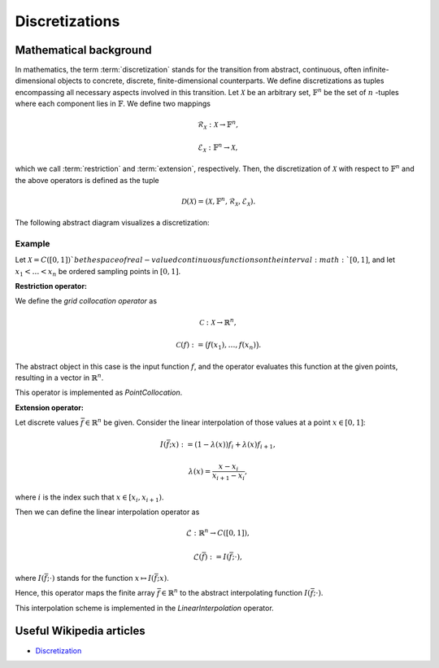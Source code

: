 .. _discretizations:

###############
Discretizations
###############


Mathematical background
=======================

In mathematics, the term :term:`discretization` stands for the transition
from abstract, continuous, often infinite-dimensional objects to concrete,
discrete, finite-dimensional counterparts. We define discretizations as
tuples encompassing all necessary aspects involved in this transition. Let
:math:`\mathcal{X}` be an arbitrary set, :math:`\mathbb{F}^n` be the set
of :math:`n` -tuples where each component lies in :math:`\mathbb{F}`. We
define two mappings

.. math::
    \mathcal{R}_\mathcal{X}: \mathcal{X} \to \mathbb{F}^n,

    \mathcal{E}_\mathcal{X}: \mathbb{F}^n \to \mathcal{X},

which we call :term:`restriction` and :term:`extension`, respectively. Then,
the discretization of :math:`\mathcal{X}` with respect to :math:`\mathbb{F}^n`
and the above operators is defined as the tuple

.. math::
    \mathcal{D}(\mathcal{X}) = (\mathcal{X}, \mathbb{F}^n,
    \mathcal{R}_\mathcal{X}, \mathcal{E}_\mathcal{X}).

The following abstract diagram visualizes a discretization:

.. image:: images/discr.png
   :scale: 40 %

Example
-------

Let :math:`\mathcal{X} = C([0, 1])`be the space of real-valued continuous
functions on the interval :math:`[0, 1]`, and let :math:`x_1 < \dots < x_n`
be ordered sampling points in :math:`[0, 1]`.

**Restriction operator:**

We define the *grid collocation operator* as

.. math::
    \mathcal{C}: \mathcal{X} \to \mathbb{R}^n,

    \mathcal{C}(f) := \big(f(x_1), \dots, f(x_n)\big).

The abstract object in this case is the input function :math:`f`, and
the operator evaluates this function at the given points, resulting in
a vector in :math:`\mathbb{R}^n`.

This operator is implemented as `PointCollocation`.

**Extension operator:**

Let discrete values :math:`\bar f \in \mathbb{R}^n` be given. Consider the
linear interpolation of those values at a point :math:`x \in [0, 1]`:

.. math::
    I(\bar f; x) := (1 - \lambda(x)) f_i + \lambda(x) f_{i+1},

    \lambda(x) = \frac{x - x_i}{x_{i+1} - x_i},

where :math:`i` is the index such that :math:`x \in [x_i, x_{i+1})`.

Then we can define the linear interpolation operator as

.. math::
    \mathcal{L} : \mathbb{R}^n \to C([0, 1]),

    \mathcal{L}(\bar f) := I(\bar f; \cdot),

where :math:`I(\bar f; \cdot)` stands for the function
:math:`x \mapsto I(\bar f; x)`.

Hence, this operator maps the finite array :math:`\bar f \in \mathbb{R}^n`
to the abstract interpolating function :math:`I(\bar f; \cdot)`.

This interpolation scheme is implemented in the `LinearInterpolation`
operator.




Useful Wikipedia articles
=========================

- Discretization_


.. _Discretization: https://en.wikipedia.org/wiki/Discretization
